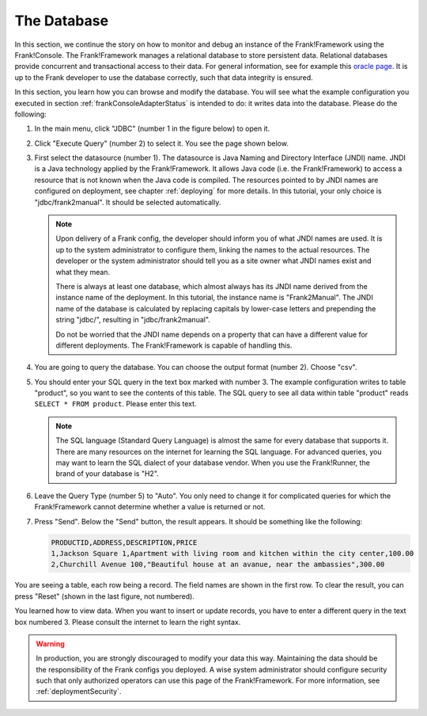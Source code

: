 .. _frankConsoleDatabase:

The Database
============

In this section, we continue the story on how to monitor and debug an instance of the Frank!Framework using the Frank!Console. The Frank!Framework manages a relational database to store persistent data. Relational databases provide concurrent and transactional access to their data. For general information, see for example this `oracle page <https://docs.oracle.com/en/database/oracle/oracle-database/19/cncpt/data-concurrency-and-consistency.html#GUID-7AD41DFA-04E5-4738-B744-C4407170411C>`_. It is up to the Frank developer to use the database correctly, such that data integrity is ensured.

In this section, you learn how you can browse and modify the database. You will see what the example configuration you executed in section :ref:`frankConsoleAdapterStatus` is intended to do: it writes data into the database. Please do the following:

#. In the main menu, click "JDBC" (number 1 in the figure below) to open it.

   .. image:: mainMenuJdbcExecuteQuery.jpg

#. Click "Execute Query" (number 2) to select it. You see the page shown below.

   .. image:: databaseJdbcExecuteQuery.jpg

#. First select the datasource (number 1). The datasource is Java Naming and Directory Interface (JNDI) name. JNDI is a Java technology applied by the Frank!Framework. It allows Java code (i.e. the Frank!Framework) to access a resource that is not known when the Java code is compiled. The resources pointed to by JNDI names are configured on deployment, see chapter :ref:`deploying` for more details. In this tutorial, your only choice is "jdbc/frank2manual". It should be selected automatically.

   .. NOTE::

      Upon delivery of a Frank config, the developer should inform you of what JNDI names are used. It is up to the system administrator to configure them, linking the names to the actual resources. The developer or the system administrator should tell you as a site owner what JNDI names exist and what they mean. 
      
      There is always at least one database, which almost always has its JNDI name derived from the instance name of the deployment. In this tutorial, the instance name is "Frank2Manual". The JNDI name of the database is calculated by replacing capitals by lower-case letters and prepending the string "jdbc/", resulting in "jdbc/frank2manual".

      Do not be worried that the JNDI name depends on a property that can have a different value for different deployments. The Frank!Framework is capable of handling this.

#. You are going to query the database. You can choose the output format (number 2). Choose "csv".
#. You should enter your SQL query in the text box marked with number 3. The example configuration writes to table "product", so you want to see the contents of this table. The SQL query to see all data within table "product" reads ``SELECT * FROM product``. Please enter this text.

   .. NOTE::

      The SQL language (Standard Query Language) is almost the same for every database that supports it. There are many resources on the internet for learning the SQL language. For advanced queries, you may want to learn the SQL dialect of your database vendor. When you use the Frank!Runner, the brand of your database is "H2".

#. Leave the Query Type (number 5) to "Auto". You only need to change it for complicated queries for which the Frank!Framework cannot determine whether a value is returned or not.
#. Press "Send". Below the "Send" button, the result appears. It should be something like the following:

   .. code-block:: none

      PRODUCTID,ADDRESS,DESCRIPTION,PRICE
      1,Jackson Square 1,Apartment with living room and kitchen within the city center,100.00
      2,Churchill Avenue 100,"Beautiful house at an avanue, near the ambassies",300.00

You are seeing a table, each row being a record. The field names are shown in the first row. To clear the result, you can press "Reset" (shown in the last figure, not numbered).

You learned how to view data. When you want to insert or update records, you have to enter a different query in the text box numbered 3. Please consult the internet to learn the right syntax.

.. WARNING::

   In production, you are strongly discouraged to modify your data this way. Maintaining the data should be the responsibility of the Frank configs you deployed. A wise system administrator should configure security such that only authorized operators can use this page of the Frank!Framework. For more information, see :ref:`deploymentSecurity`.